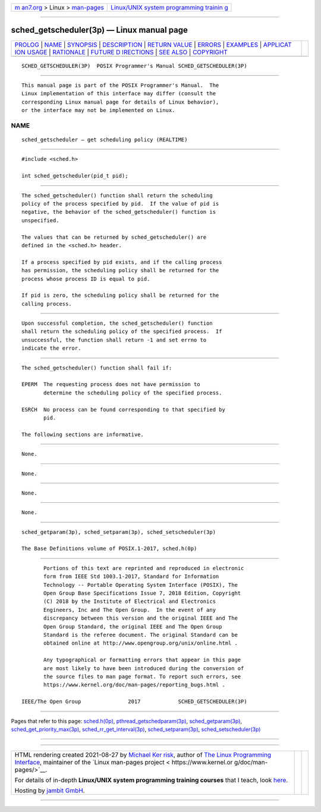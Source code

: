 .. container:: page-top

.. container:: nav-bar

   +----------------------------------+----------------------------------+
   | `m                               | `Linux/UNIX system programming   |
   | an7.org <../../../index.html>`__ | trainin                          |
   | > Linux >                        | g <http://man7.org/training/>`__ |
   | `man-pages <../index.html>`__    |                                  |
   +----------------------------------+----------------------------------+

--------------

sched_getscheduler(3p) — Linux manual page
==========================================

+-----------------------------------+-----------------------------------+
| `PROLOG <#PROLOG>`__ \|           |                                   |
| `NAME <#NAME>`__ \|               |                                   |
| `SYNOPSIS <#SYNOPSIS>`__ \|       |                                   |
| `DESCRIPTION <#DESCRIPTION>`__ \| |                                   |
| `RETURN VALUE <#RETURN_VALUE>`__  |                                   |
| \| `ERRORS <#ERRORS>`__ \|        |                                   |
| `EXAMPLES <#EXAMPLES>`__ \|       |                                   |
| `APPLICAT                         |                                   |
| ION USAGE <#APPLICATION_USAGE>`__ |                                   |
| \| `RATIONALE <#RATIONALE>`__ \|  |                                   |
| `FUTURE D                         |                                   |
| IRECTIONS <#FUTURE_DIRECTIONS>`__ |                                   |
| \| `SEE ALSO <#SEE_ALSO>`__ \|    |                                   |
| `COPYRIGHT <#COPYRIGHT>`__        |                                   |
+-----------------------------------+-----------------------------------+
| .. container:: man-search-box     |                                   |
+-----------------------------------+-----------------------------------+

::

   SCHED_GETSCHEDULER(3P)  POSIX Programmer's Manual SCHED_GETSCHEDULER(3P)


-----------------------------------------------------

::

          This manual page is part of the POSIX Programmer's Manual.  The
          Linux implementation of this interface may differ (consult the
          corresponding Linux manual page for details of Linux behavior),
          or the interface may not be implemented on Linux.

NAME
-------------------------------------------------

::

          sched_getscheduler — get scheduling policy (REALTIME)


---------------------------------------------------------

::

          #include <sched.h>

          int sched_getscheduler(pid_t pid);


---------------------------------------------------------------

::

          The sched_getscheduler() function shall return the scheduling
          policy of the process specified by pid.  If the value of pid is
          negative, the behavior of the sched_getscheduler() function is
          unspecified.

          The values that can be returned by sched_getscheduler() are
          defined in the <sched.h> header.

          If a process specified by pid exists, and if the calling process
          has permission, the scheduling policy shall be returned for the
          process whose process ID is equal to pid.

          If pid is zero, the scheduling policy shall be returned for the
          calling process.


-----------------------------------------------------------------

::

          Upon successful completion, the sched_getscheduler() function
          shall return the scheduling policy of the specified process.  If
          unsuccessful, the function shall return -1 and set errno to
          indicate the error.


-----------------------------------------------------

::

          The sched_getscheduler() function shall fail if:

          EPERM  The requesting process does not have permission to
                 determine the scheduling policy of the specified process.

          ESRCH  No process can be found corresponding to that specified by
                 pid.

          The following sections are informative.


---------------------------------------------------------

::

          None.


---------------------------------------------------------------------------

::

          None.


-----------------------------------------------------------

::

          None.


---------------------------------------------------------------------------

::

          None.


---------------------------------------------------------

::

          sched_getparam(3p), sched_setparam(3p), sched_setscheduler(3p)

          The Base Definitions volume of POSIX.1‐2017, sched.h(0p)


-----------------------------------------------------------

::

          Portions of this text are reprinted and reproduced in electronic
          form from IEEE Std 1003.1-2017, Standard for Information
          Technology -- Portable Operating System Interface (POSIX), The
          Open Group Base Specifications Issue 7, 2018 Edition, Copyright
          (C) 2018 by the Institute of Electrical and Electronics
          Engineers, Inc and The Open Group.  In the event of any
          discrepancy between this version and the original IEEE and The
          Open Group Standard, the original IEEE and The Open Group
          Standard is the referee document. The original Standard can be
          obtained online at http://www.opengroup.org/unix/online.html .

          Any typographical or formatting errors that appear in this page
          are most likely to have been introduced during the conversion of
          the source files to man page format. To report such errors, see
          https://www.kernel.org/doc/man-pages/reporting_bugs.html .

   IEEE/The Open Group               2017            SCHED_GETSCHEDULER(3P)

--------------

Pages that refer to this page:
`sched.h(0p) <../man0/sched.h.0p.html>`__, 
`pthread_getschedparam(3p) <../man3/pthread_getschedparam.3p.html>`__, 
`sched_getparam(3p) <../man3/sched_getparam.3p.html>`__, 
`sched_get_priority_max(3p) <../man3/sched_get_priority_max.3p.html>`__, 
`sched_rr_get_interval(3p) <../man3/sched_rr_get_interval.3p.html>`__, 
`sched_setparam(3p) <../man3/sched_setparam.3p.html>`__, 
`sched_setscheduler(3p) <../man3/sched_setscheduler.3p.html>`__

--------------

--------------

.. container:: footer

   +-----------------------+-----------------------+-----------------------+
   | HTML rendering        |                       | |Cover of TLPI|       |
   | created 2021-08-27 by |                       |                       |
   | `Michael              |                       |                       |
   | Ker                   |                       |                       |
   | risk <https://man7.or |                       |                       |
   | g/mtk/index.html>`__, |                       |                       |
   | author of `The Linux  |                       |                       |
   | Programming           |                       |                       |
   | Interface <https:     |                       |                       |
   | //man7.org/tlpi/>`__, |                       |                       |
   | maintainer of the     |                       |                       |
   | `Linux man-pages      |                       |                       |
   | project <             |                       |                       |
   | https://www.kernel.or |                       |                       |
   | g/doc/man-pages/>`__. |                       |                       |
   |                       |                       |                       |
   | For details of        |                       |                       |
   | in-depth **Linux/UNIX |                       |                       |
   | system programming    |                       |                       |
   | training courses**    |                       |                       |
   | that I teach, look    |                       |                       |
   | `here <https://ma     |                       |                       |
   | n7.org/training/>`__. |                       |                       |
   |                       |                       |                       |
   | Hosting by `jambit    |                       |                       |
   | GmbH                  |                       |                       |
   | <https://www.jambit.c |                       |                       |
   | om/index_en.html>`__. |                       |                       |
   +-----------------------+-----------------------+-----------------------+

--------------

.. container:: statcounter

   |Web Analytics Made Easy - StatCounter|

.. |Cover of TLPI| image:: https://man7.org/tlpi/cover/TLPI-front-cover-vsmall.png
   :target: https://man7.org/tlpi/
.. |Web Analytics Made Easy - StatCounter| image:: https://c.statcounter.com/7422636/0/9b6714ff/1/
   :class: statcounter
   :target: https://statcounter.com/
